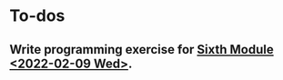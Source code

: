 * To-dos

** Write programming exercise for [[file:~/gitRepos/mind-theory-math-code/roadmap.org::*Sixth Module <2022-02-09 Wed>][Sixth Module <2022-02-09 Wed>]].





